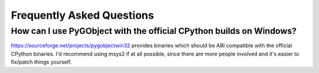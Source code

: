 ==========================
Frequently Asked Questions
==========================

How can I use PyGObject with the official CPython builds on Windows?
--------------------------------------------------------------------

https://sourceforge.net/projects/pygobjectwin32 provides binaries which should
be ABI compatible with the official CPython binaries. I'd recommend using
msys2 if at all possible, since there are more people involved and it's easier
to fix/patch things yourself.
